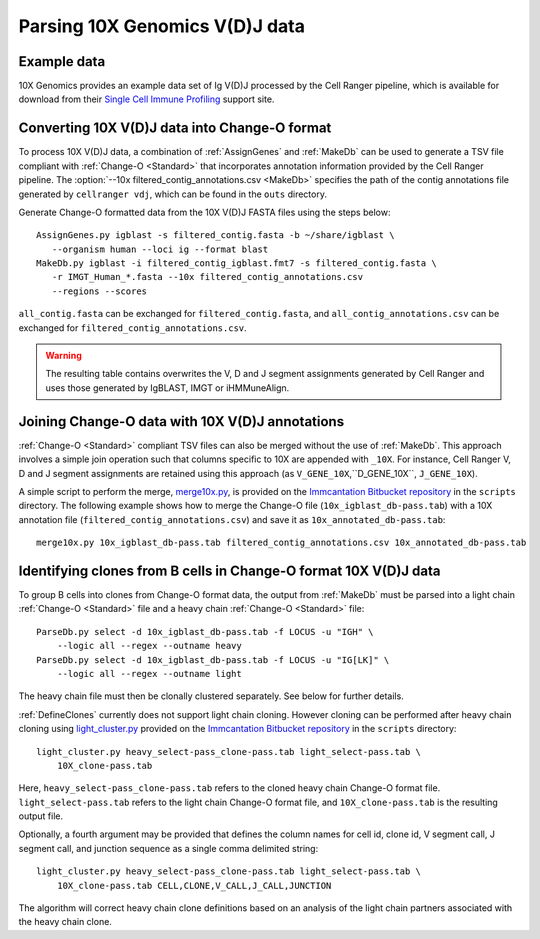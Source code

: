 .. _10X:

Parsing 10X Genomics V(D)J data
================================================================================

Example data
--------------------------------------------------------------------------------

10X Genomics provides an example data set of Ig V(D)J processed by the Cell
Ranger pipeline, which is available for download from their
`Single Cell Immune Profiling <https://support.10xgenomics.com/single-cell-vdj/datasets/3.0.0/vdj_v1_hs_pbmc2_b>`__
support site.

Converting 10X V(D)J data into Change-O format
--------------------------------------------------------------------------------

To process 10X V(D)J data, a combination of :ref:`AssignGenes` and :ref:`MakeDb`
can be used to generate a TSV file compliant with :ref:`Change-O <Standard>` that
incorporates annotation information provided by the Cell Ranger pipeline. The
:option:`--10x filtered_contig_annotations.csv <MakeDb>`
specifies the path of the contig annotations file generated by ``cellranger vdj``,
which can be found in the ``outs`` directory.

Generate Change-O formatted data from the 10X V(D)J FASTA files using the
steps below::

	AssignGenes.py igblast -s filtered_contig.fasta -b ~/share/igblast \
	   --organism human --loci ig --format blast
	MakeDb.py igblast -i filtered_contig_igblast.fmt7 -s filtered_contig.fasta \
	   -r IMGT_Human_*.fasta --10x filtered_contig_annotations.csv
	   --regions --scores

``all_contig.fasta`` can be exchanged for ``filtered_contig.fasta``, and
``all_contig_annotations.csv`` can be exchanged for ``filtered_contig_annotations.csv``.

.. warning::

    The resulting table contains overwrites the V, D and J segment assignments generated by Cell Ranger and uses
    those generated by IgBLAST, IMGT or iHMMuneAlign.

.. seealso::
    To process mouse data and/or TCR data alter the :option:`--organism <MakeDb>` and
    :option:`--loci <MakeDb>` arguments to :ref:`MakeDb` accordingly
    (e.g., :option:`--organism mouse <MakeDb>`, :option:`--loci tcr <MakeDb>`) and
    use the appropriate V, D and J IMGT reference databases (e.g., ``IMGT_Mouse_TR*.fasta``)

    See the :ref:`IgBLAST usage guide <IgBLAST>` for further details regarding
    the setup and use of IgBLAST with Change-O.

Joining Change-O data with 10X V(D)J annotations
--------------------------------------------------------------------------------

:ref:`Change-O <Standard>` compliant TSV files can also be merged without the use of :ref:`MakeDb`. 
This approach involves a simple join operation such that columns specific to 10X are appended with ``_10X``. 
For instance, Cell Ranger V, D and J segment assignments are retained using this approach (as ``V_GENE_10X``,``D_GENE_10X``, ``J_GENE_10X``). 

A simple script to perform the merge,
`merge10x.py <https://bitbucket.org/kleinstein/immcantation/src/tip/scripts/merge10x.py>`__,
is provided on the `Immcantation Bitbucket repository <https://bitbucket.org/kleinstein/immcantation>`__
in the ``scripts`` directory. The following example shows how to merge the
Change-O file (``10x_igblast_db-pass.tab``) with a 10X annotation file
(``filtered_contig_annotations.csv``) and save it as ``10x_annotated_db-pass.tab``::

	merge10x.py 10x_igblast_db-pass.tab filtered_contig_annotations.csv 10x_annotated_db-pass.tab

Identifying clones from B cells in Change-O format 10X V(D)J data
--------------------------------------------------------------------------------

To group B cells into clones from Change-O format data, the output from :ref:`MakeDb` must be parsed into a light chain
:ref:`Change-O <Standard>` file and a heavy chain :ref:`Change-O <Standard>` file::

	ParseDb.py select -d 10x_igblast_db-pass.tab -f LOCUS -u "IGH" \
	    --logic all --regex --outname heavy
	ParseDb.py select -d 10x_igblast_db-pass.tab -f LOCUS -u "IG[LK]" \
	    --logic all --regex --outname light

The heavy chain file must then be clonally clustered separately. See below for further details.

.. seealso::

	See `Assigning clones <http://shazam.readthedocs.io/en/latest/examples/cloning.html>`__
	for futher details on clustering the heavy chain output. 

:ref:`DefineClones` currently does not support light chain cloning. However cloning can be performed after heavy chain cloning
using `light_cluster.py <https://bitbucket.org/kleinstein/immcantation/src/tip/scripts/light_cluster.py>`__  
provided on the `Immcantation Bitbucket repository <https://bitbucket.org/kleinstein/immcantation>`__
in the ``scripts`` directory::

	light_cluster.py heavy_select-pass_clone-pass.tab light_select-pass.tab \
	    10X_clone-pass.tab

Here, ``heavy_select-pass_clone-pass.tab`` refers to the cloned heavy chain Change-O format file.
``light_select-pass.tab`` refers to the light chain Change-O format file, and
``10X_clone-pass.tab`` is the resulting output file.

Optionally, a fourth argument may be provided that defines the column names for cell id, clone id,
V segment call, J segment call, and junction sequence as a single comma delimited string::

	light_cluster.py heavy_select-pass_clone-pass.tab light_select-pass.tab \
	    10X_clone-pass.tab CELL,CLONE,V_CALL,J_CALL,JUNCTION

The algorithm will correct heavy chain clone definitions based on an analysis of the light chain partners associated
with the heavy chain clone. 


